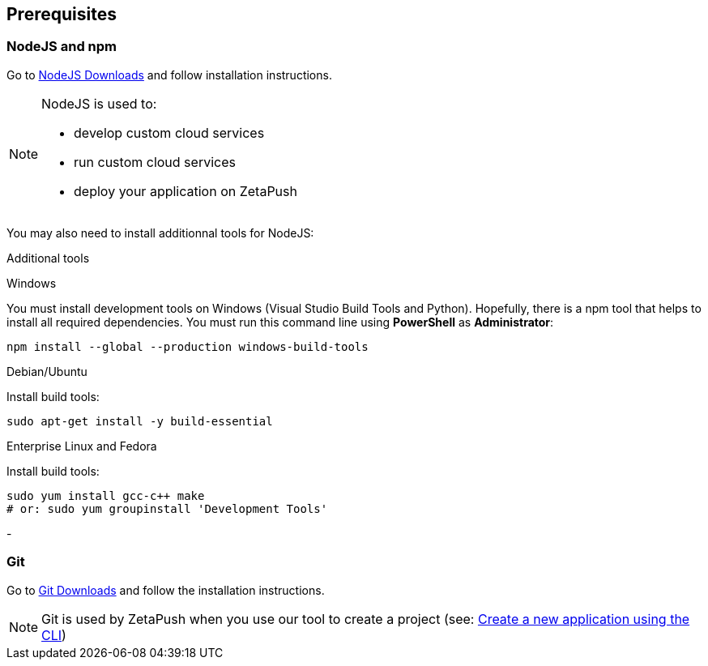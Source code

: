
== Prerequisites

=== NodeJS and npm

Go to https://nodejs.org/en/download/[NodeJS Downloads^] and follow installation instructions.

[NOTE]
====
NodeJS is used to:

- develop custom cloud services
- run custom cloud services
- deploy your application on ZetaPush
====

You may also need to install additionnal tools for NodeJS:

[role=tab-container]
Additional tools

[role=tab]
Windows

You must install development tools on Windows (Visual Studio Build Tools and Python). 
Hopefully, there is a npm tool that helps to install all required dependencies.
You must run this command line using **PowerShell** as **Administrator**:

[source, console]
----
npm install --global --production windows-build-tools
----

[role=tab]
Debian/Ubuntu

Install build tools:

[source, console]
----
sudo apt-get install -y build-essential
----

[role=tab]
Enterprise Linux and Fedora

Install build tools:

[source, console]
----
sudo yum install gcc-c++ make
# or: sudo yum groupinstall 'Development Tools'
----

[role=tab-container-end]
-


=== Git

Go to https://git-scm.com/downloads[Git Downloads^] and follow the installation instructions.

NOTE: Git is used by ZetaPush when you use our tool to create a project (see: <<common/init/init.adoc#_initialization_with_the_cli, Create a new application using the CLI>>)

